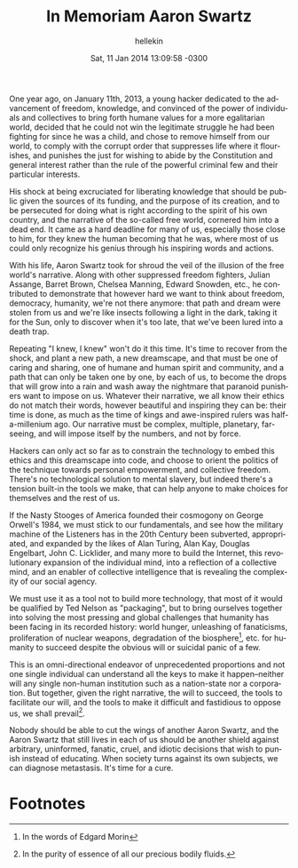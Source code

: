 #
#+TITLE:   In Memoriam Aaron Swartz
#+AUTHOR:  hellekin
#+DATE:    Sat, 11 Jan 2014 13:09:58 -0300
#+OPTIONS:       H:8 num:nil toc:nil f:t tags:nil @:t
#+LANGUAGE:      en
#+STYLE:         <link rel="stylesheet" type="text/css" href="style.css" />

One year ago, on January 11th, 2013, a young hacker dedicated to the
advancement of freedom, knowledge, and convinced of the power of
individuals and collectives to bring forth humane values for a more
egalitarian world, decided that he could not win the legitimate
struggle he had been fighting for since he was a child, and chose to
remove himself from our world, to comply with the corrupt order that
suppresses life where it flourishes, and punishes the just for wishing
to abide by the Constitution and general interest rather than the rule
of the powerful criminal few and their particular interests.

His shock at being excruciated for liberating knowledge that should be
public given the sources of its funding, and the purpose of its
creation, and to be persecuted for doing what is right according to
the spirit of his own country, and the narrative of the so-called free
world, cornered him into a dead end. It came as a hard deadline for
many of us, especially those close to him, for they knew the human
becoming that he was, where most of us could only recognize his genius
through his inspiring words and actions.

With his life, Aaron Swartz took for shroud the veil of the illusion
of the free world's narrative. Along with other suppressed freedom
fighters, Julian Assange, Barret Brown, Chelsea Manning, Edward
Snowden, etc., he contributed to demonstrate that however hard we want
to think about freedom, democracy, humanity, we're not there anymore:
that path and dream were stolen from us and we're like insects
following a light in the dark, taking it for the Sun, only to discover
when it's too late, that we've been lured into a death trap.

Repeating "I knew, I knew" won't do it this time. It's time to recover
from the shock, and plant a new path, a new dreamscape, and that must
be one of caring and sharing, one of humane and human spirit and
community, and a path that can only be taken one by one, by each of
us, to become the drops that will grow into a rain and wash away the
nightmare that paranoid punishers want to impose on us. Whatever their
narrative, we all know their ethics do not match their words, however
beautiful and inspiring they can be: their time is done, as much as
the time of kings and awe-inspired rulers was half-a-millenium
ago. Our narrative must be complex, multiple, planetary, far-seeing,
and will impose itself by the numbers, and not by force.

Hackers can only act so far as to constrain the technology to embed
this ethics and this dreamscape into code, and choose to orient the
politics of the technique towards personal empowerment, and collective
freedom. There's no technological solution to mental slavery, but
indeed there's a tension built-in the tools we make, that can help
anyone to make choices for themselves and the rest of us.

If the Nasty Stooges of America founded their cosmogony on George
Orwell's 1984, we must stick to our fundamentals, and see how the
military machine of the Listeners has in the 20th Century been
subverted, appropriated, and expanded by the likes of Alan Turing,
Alan Kay, Douglas Engelbart, John C. Licklider, and many more to build
the Internet, this revolutionary expansion of the individual mind,
into a reflection of a collective mind, and an enabler of collective
intelligence that is revealing the complexity of our social agency.

We must use it as a tool not to build more technology, that most of it
would be qualified by Ted Nelson as "packaging", but to bring
ourselves together into solving the most pressing and global
challenges that humanity has been facing in its recorded history:
world hunger, unleashing of fanaticisms, proliferation of nuclear
weapons, degradation of the biosphere[0], etc. for humanity to succeed
despite the obvious will or suicidal panic of a few.

This is an omni-directional endeavor of unprecedented proportions and
not one single individual can understand all the keys to make it
happen--neither will any single non-human institution such as a
nation-state nor a corporation. But together, given the right
narrative, the will to succeed, the tools to facilitate our will, and
the tools to make it difficult and fastidious to oppose us, we shall
prevail[1].

Nobody should be able to cut the wings of another Aaron Swartz, and
the Aaron Swartz that still lives in each of us should be another
shield against arbitrary, uninformed, fanatic, cruel, and idiotic
decisions that wish to punish instead of educating. When society turns
against its own subjects, we can diagnose metastasis. It's time for a
cure.

* Footnotes

[0] In the words of Edgard Morin
[1] In the purity of essence of all our precious bodily fluids.
